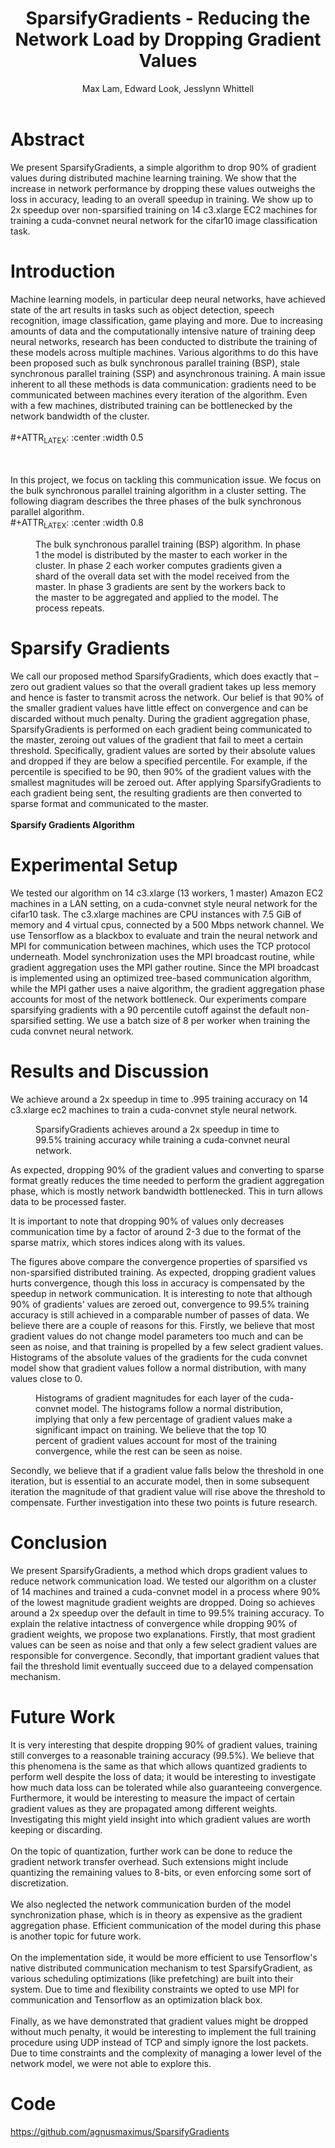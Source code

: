 #+TITLE: SparsifyGradients - Reducing the Network Load by Dropping Gradient Values
#+LATEX_HEADER: \usepackage[a4paper,margin=3cm,footskip=.5cm]{geometry}
#+LATEX_HEADER: \usepackage{listings}
#+LaTeX_CLASS_OPTIONS: [microtype]
#+LaTeX_CLASS_OPTIONS: [10pt]
#+LATEX_HEADER: \usepackage{amsmath}
#+DATE:
#+OPTIONS: toc:nil
#+AUTHOR: Max Lam, Edward Look, Jesslynn Whittell

* Abstract

We present SparsifyGradients, a simple algorithm to drop 90% of
gradient values during distributed machine learning training. We show
that the increase in network performance by dropping these values
outweighs the loss in accuracy, leading to an overall speedup in
training. We show up to 2x speedup over non-sparsified training on 14
c3.xlarge EC2 machines for training a cuda-convnet neural network for
the cifar10 image classification task.

* Introduction

Machine learning models, in particular deep neural networks, have
achieved state of the art results in tasks such as object detection,
speech recognition, image classification, game playing and more. Due
to increasing amounts of data and the computationally intensive nature
of training deep neural networks, research has been conducted to
distribute the training of these models across multiple
machines. Various algorithms to do this have been proposed such as
bulk synchronous parallel training (BSP), stale synchronous parallel
training (SSP) and asynchronous training. A main issue inherent to all
these methods is data communication: gradients need to be
communicated between machines every iteration of the algorithm. Even
with a few machines, distributed training can be bottlenecked by the
network bandwidth of the cluster.
\\
\\
#+ATTR_LATEX: :center :width 0.5\textwidth
#+CAPTION: Speedup versus number of machines from "Large Scale Distributed Deep Networks" [Dean et al., NIPS 2012]. Scaling is limited by the network bandwidth with larger clusters.
[[./figures/figure1.png]]
\\
\\
In this project, we focus on tackling this communication issue. We
focus on the bulk synchronous parallel training algorithm in a cluster setting. The
following diagram describes the three phases of the bulk synchronous parallel algorithm.
\\
#+ATTR_LATEX: :center :width 0.8\textwidth
#+CAPTION: The bulk synchronous parallel training (BSP) algorithm. In phase 1 the model is distributed by the master to each worker in the cluster. In phase 2 each worker computes gradients given a shard of the overall data set with the model received from the master. In phase 3 gradients are sent by the workers back to the master to be aggregated and applied to the model. The process repeats.
[[./figures/figure2.png]]

* Sparsify Gradients

We call our proposed method SparsifyGradients, which does exactly that
-- zero out gradient values so that the overall gradient takes up less
memory and hence is faster to transmit across the network. Our belief
is that 90% of the smaller gradient
values have little effect on convergence and can be discarded without
much penalty. During the gradient aggregation phase, SparsifyGradients
is performed on each gradient being communicated to the master,
zeroing out values of the gradient that fail to meet a certain threshold.
Specifically, gradient values are sorted by their absolute values and
dropped if they are below a specified percentile. For example, if
the percentile is specified to be 90, then 90% of the gradient values with the smallest magnitudes
will be zeroed out. After applying SparsifyGradients
to each gradient being sent, the resulting gradients are then
converted to sparse format and communicated to the master.
\\
\\
\textbf{Sparsify Gradients Algorithm}
\begin{lstlisting}[language=Python,frame=lines]
def SparsifyGradient(gradient, percentile=90)
     threshold = calculate_percentile_value(abs(gradient), percentile)
     return sparse_format(gradient > threshold)
\end{lstlisting}

* Experimental Setup
We tested our algorithm on 14 c3.xlarge (13 workers, 1 master) Amazon
EC2 machines in a LAN setting, on a cuda-convnet style neural network
for the cifar10 task. The c3.xlarge machines are CPU instances with
7.5 GiB of memory and 4 virtual cpus, connected by a 500 Mbps network
channel. We use Tensorflow as a blackbox to evaluate and train the
neural network and MPI for communication between machines, which uses
the TCP protocol underneath. Model synchronization uses the MPI
broadcast routine, while gradient aggregation uses the MPI gather
routine. Since the MPI broadcast is implemented using an optimized
tree-based communication algorithm, while the MPI gather uses a naive
algorithm, the gradient aggregation phase accounts for most of the
network bottleneck. Our experiments compare sparsifying gradients with
a 90 percentile cutoff against the default non-sparsified setting. We
use a batch size of 8 per worker when training the cuda convnet neural
network.

\newpage

* Results and Discussion

We achieve around a 2x speedup in time to .995 training accuracy on 14
c3.xlarge ec2 machines to train a cuda-convnet style neural network.

#+BEGIN_center
#+ATTR_LaTeX: :height 0.35\textwidth :right
[[./figures/SparsifyTimeVsAccuracy.png]]
#+ATTR_LaTeX: :height 0.35\textwidth :left
[[./figures/SparsifyTimeVsLoss.png]]
#+END_center
#+ATTR_LaTeX: :height 0.35\textwidth
#+CAPTION: SparsifyGradients achieves around a 2x speedup in time to 99.5% training accuracy while training a cuda-convnet neural network.
[[./figures/SparsifyTimeUntilAccuracy.png]]

\noindent
As expected, dropping 90% of the gradient
values and converting to sparse format greatly reduces the time needed
to perform the gradient aggregation phase, which is mostly network
bandwidth bottlenecked. This in turn allows data to be processed faster.

#+BEGIN_center
#+ATTR_LaTeX: :height 0.35\textwidth :float nil :right
[[./figures/SparsifyTimeToPerformGradientAggregation.png]]
#+ATTR_LaTeX: :height 0.35\textwidth :float nil :left
[[./figures/SparsifyTimeVsEpoch.png]]
#+END_center

\noindent
It is important to note that dropping 90% of values only decreases
communication time by a factor of around 2-3 due to the format of the
sparse matrix, which stores indices along with its values.

#+BEGIN_center
#+ATTR_LaTeX: :height 0.35\textwidth :float nil :right
[[./figures/EpochVsAccuracy.png]]
#+ATTR_LaTeX: :height 0.35\textwidth :float nil :left
[[./figures/EpochVsLoss.png]]
#+END_center

\noindent The figures above compare the convergence properties of
sparsified vs non-sparsified distributed training. As expected,
dropping gradient values hurts convergence, though this loss in
accuracy is compensated by the speedup in network communication. It is
interesting to note that although 90% of gradients' values are zeroed
out, convergence to 99.5% training accuracy is still achieved in a
comparable number of passes of data. We believe there are a couple of
reasons for this. Firstly, we believe that most gradient values do not
change model parameters too much and can be seen as noise, and that
training is propelled by a few select gradient values. Histograms of
the absolute values of the gradients for the cuda convnet model show
that gradient values follow a normal distribution, with many values
close to 0.

#+CAPTION: Histograms of gradient magnitudes for each layer of the cuda-convnet model. The histograms follow a normal distribution, implying that only a few percentage of gradient values make a significant impact on training. We believe that the top 10 percent of gradient values account for most of the training convergence, while the rest can be seen as noise.
[[./figures/SparsifyHistogramOfGradientMagnitudes.png]]

\noindent Secondly, we believe that if a gradient value falls
below the threshold in one iteration, but is essential to an accurate
model, then in some subsequent iteration the magnitude of that
gradient value will rise above the threshold to compensate. Further
investigation into these two points is future research.

* Conclusion

We present SparsifyGradients, a method which drops gradient values to
reduce network communication load. We tested our algorithm on a
cluster of 14 machines and trained a cuda-convnet model in a process
where 90% of the lowest magnitude gradient weights are dropped. Doing
so achieves around a 2x speedup over the default in time to 99.5%
training accuracy. To explain the relative intactness of convergence
while dropping 90% of gradient weights, we propose two
explanations. Firstly, that most gradient values can be seen as noise and
that only a few select gradient values are responsible for
convergence. Secondly, that important gradient values that fail the
threshold limit eventually succeed due to a delayed compensation
mechanism.

* Future Work

It is very interesting that despite dropping 90% of gradient values,
training still converges to a reasonable training accuracy (99.5%). We
believe that this phenomena is the same as that which allows quantized
gradients to perform well despite the loss of data; it would be
interesting to investigate how much data loss can be tolerated while
also guaranteeing convergence. Furthermore, it would be interesting to
measure the impact of certain gradient values as they are propagated
among different weights. Investigating this might yield insight into which gradient values are worth keeping or discarding.
\\
\\
On the topic of quantization, further work can be done to reduce the
gradient network transfer overhead. Such extensions might include
quantizing the remaining values to 8-bits, or even enforcing some sort
of discretization.
\\
\\
We also neglected the network communication burden of the model
synchronization phase, which is in theory as expensive as the gradient
aggregation phase. Efficient communication of the model during this
phase is another topic for future work.
\\
\\
On the implementation side, it would be more efficient to use Tensorflow's native
distributed communication mechanism to test SparsifyGradient, as various scheduling optimizations (like prefetching)
are built into their system. Due to time and flexibility constraints we
opted to use MPI for communication and Tensorflow as an optimization black box.
\\
\\
Finally, as we have demonstrated that gradient values might be dropped
without much penalty, it would be interesting to implement the full
training procedure using UDP instead of TCP and simply ignore the
lost packets. Due to time constraints and the complexity of managing a
lower level of the network model, we were not able to explore this.

* Code
https://github.com/agnusmaximus/SparsifyGradients
